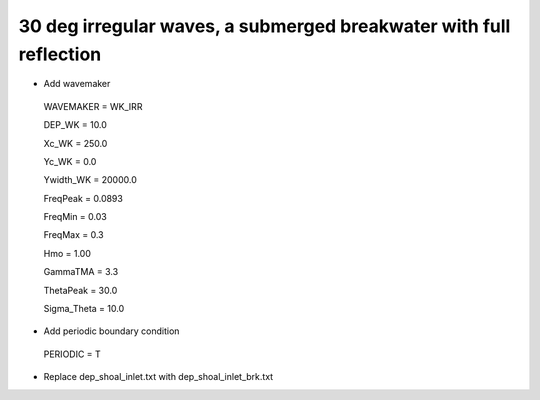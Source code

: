30 deg irregular waves, a submerged breakwater with full reflection
######################################################################

.. figure:: images/simple_cases/eta_inlet_shoal_irr_30deg_brk.jpg
    :width: 500px
    :align: center
    :height: 300px
    :alt: alternate text
    :figclass: align-center

* Add wavemaker

 WAVEMAKER = WK_IRR

 DEP_WK = 10.0

 Xc_WK = 250.0

 Yc_WK = 0.0

 Ywidth_WK = 20000.0

 FreqPeak = 0.0893

 FreqMin = 0.03

 FreqMax = 0.3

 Hmo = 1.00

 GammaTMA = 3.3

 ThetaPeak = 30.0

 Sigma_Theta = 10.0

* Add periodic boundary condition

 PERIODIC = T

* Replace dep_shoal_inlet.txt with dep_shoal_inlet_brk.txt


